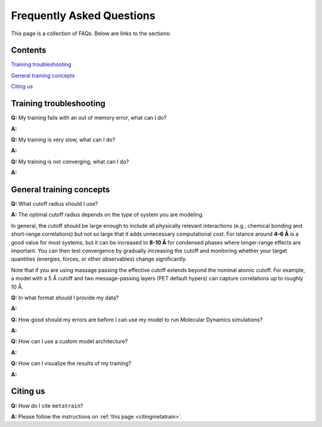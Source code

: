 ==========================
Frequently Asked Questions
==========================

This page is a collection of FAQs. Below are links to the sections:

Contents
--------


`Training troubleshooting`_\

`General training concepts`_ \

`Citing us`_ \

Training troubleshooting
------------------------
.. _Training troubleshooting:

**Q:** My training fails with an out of memory error, what can I do? \

**A:** 

**Q:** My training is very slow, what can I do? \

**A:**

**Q:**  My training is not converging, what can I do? \

**A:**

General training concepts
-------------------------
.. _General training concepts:

**Q:** What cutoff radius should I use? \

**A:** The optimal cutoff radius depends on the type of system you are modeling.

In general, the cutoff should be large enough to include all physically relevant interactions (e.g., chemical bonding and short-range correlations) but not so large that it adds unnecessary computational cost. For istance around **4–6 Å** is a good value for most systems, but it can be increased to **8-10 Å** for condensed phases where longer-range effects are important. You can then test convergence by gradually increasing the cutoff and monitoring whether your target quantities (energies, forces, or other observables) change significantly.

Note that if you are using massage passing the effective cutoff extends beyond the nominal atomic cutoff. For example, a model with a 5 Å cutoff and two message-passing layers (PET default hypers) can capture correlations up to roughly 10 Å.

**Q:** In what format should I provide my data? \

**A:**

**Q:** How good should my errors are before I can use my model to run Molecular Dynamics simulations? \

**A:**

**Q:** How can I use a custom model architecture? \

**A:**

**Q:** How can I visualize the results of my training? \

**A:**

Citing us
---------
.. _Citing us:

**Q:** How do I cite ``metatrain``?

**A:** Please follow the instructions on :ref:`this page <citingmetatrain>`.

